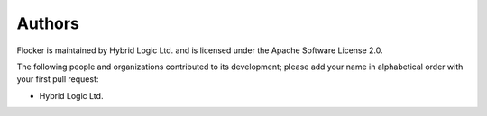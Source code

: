 =======
Authors
=======

Flocker is maintained by Hybrid Logic Ltd. and is licensed under the Apache Software License 2.0.

The following people and organizations contributed to its development; please add your name in alphabetical order with your first pull request:

* Hybrid Logic Ltd.

